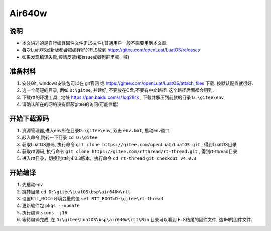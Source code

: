 Air640w
=======

说明
----

-  本文讲述的是自行编译固件文件(FLS文件),普通用户一般不需要用到本文章.
-  每次LuatOS发新版都会把编译好的FLS放到
   https://gitee.com/openLuat/LuatOS/releases
-  如果发现编译失败,烦请反馈(报issue或者到群里喊一喊)

准备材料
--------

1. 安装Git, windows安装包可以在 git官网 或
   https://gitee.com/openLuat/LuatOS/attach_files 下载.
   按默认配置就很好.
2. 选一个简短的目录, 例如 ``D:\gitee``, 并建好,
   不要放在C盘,不要有中文路径! 这个路径后面都会用到.
3. 下载rtt的环境工具 , 地址 https://pan.baidu.com/s/1cg28rk ,
   下载并解压到前款的目录 ``D:\gitee\env``
4. 请确认所在的网络没有屏蔽gitee的访问(可能性低)

开始下载源码
------------

1. 资源管理器,进入env所在目录\ ``D:\gitee\env``, 双击 ``env.bat``,
   启动env窗口
2. 敲入命令,跳转一下目录 ``cd D:\gitee``
3. 获取LuatOS源码, 执行命令
   ``git clone https://gitee.com/openLuat/LuatOS.git`` , 得到LuatOS目录
4. 获取rtt源码, 执行命令
   ``git clone https://gitee.com/rtthread/rt-thread.git`` ,
   得到rt-thread目录
5. 进入rtt目录，切换到rtt的4.0.3版本，执行命令
   ``cd rt-thread``
   ``git checkout v4.0.3``

开始编译
--------

1. 先启动env
2. 跳转目录 ``cd D:\gitee\LuatOS\bsp\air640w\rtt``
3. 设置RTT_ROOT环境变量的值 ``set RTT_ROOT=D:\gitee\rt-thread``
4. 更新软件包 ``pkgs --update``
5. 执行编译 ``scons -j16``
6. 等待编译完成, 在 ``D:\gitee\LuatOS\bsp\air640w\rtt\Bin`` 目录可以看到
   FLS结尾的固件文件, 选1M的固件文件.
